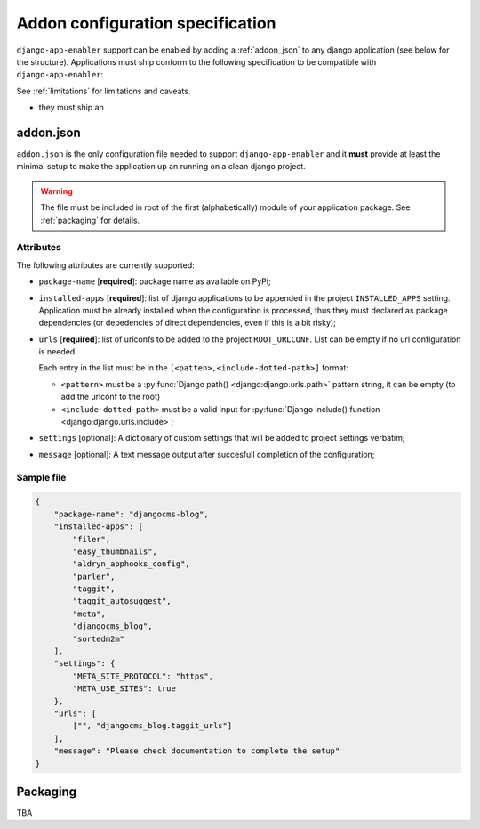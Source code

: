 .. _addon_configuration:

#################################
Addon configuration specification
#################################

``django-app-enabler`` support can be enabled by adding a :ref:`addon_json` to any django application
(see below for the structure).
Applications must ship conform to the following specification to be compatible with ``django-app-enabler``:

See :ref:`limitations` for limitations and caveats.

* they must ship an

.. _addon_json:

***********
addon.json
***********

``addon.json`` is the only configuration file needed to support ``django-app-enabler`` and it **must** provide at least
the minimal setup to make the application up an running on a clean django project.

.. warning:: The file must be included in root of the first (alphabetically) module of your application package.
             See :ref:`packaging` for details.

Attributes
===========

The following attributes are currently supported:

* ``package-name`` [**required**]: package name as available on PyPi;
* ``installed-apps`` [**required**]: list of django applications to be appended in the project ``INSTALLED_APPS``
  setting. Application must be already installed when the configuration is processed, thus they must declared as
  package dependencies (or depedencies of direct dependencies, even if this is a bit risky);
* ``urls`` [**required**]: list of urlconfs to be added to the project ``ROOT_URLCONF``. List can be empty if no url
  configuration is needed.

  Each entry in the list must be in the ``[<patten>,<include-dotted-path>]`` format:

  * ``<pattern>`` must be a :py:func:`Django path() <django:django.urls.path>` pattern string, it can be empty
    (to add the urlconf to the root)
  * ``<include-dotted-path>`` must be a valid input for :py:func:`Django include() function <django:django.urls.include>`;
* ``settings`` [optional]: A dictionary of custom settings that will be added to project settings verbatim;
* ``message`` [optional]: A text message output after succesfull completion of the configuration;


Sample file
===========

.. code-block:: json

    {
        "package-name": "djangocms-blog",
        "installed-apps": [
            "filer",
            "easy_thumbnails",
            "aldryn_apphooks_config",
            "parler",
            "taggit",
            "taggit_autosuggest",
            "meta",
            "djangocms_blog",
            "sortedm2m"
        ],
        "settings": {
            "META_SITE_PROTOCOL": "https",
            "META_USE_SITES": true
        },
        "urls": [
            ["", "djangocms_blog.taggit_urls"]
        ],
        "message": "Please check documentation to complete the setup"
    }


.. _packaging:

**********
Packaging
**********

TBA
